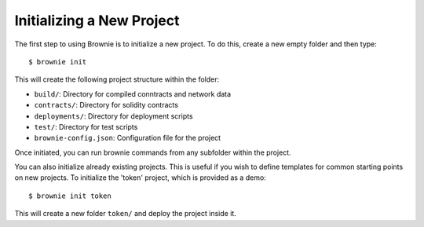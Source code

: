 
==========================
Initializing a New Project
==========================

The first step to using Brownie is to initialize a new project. To do this, create a new empty folder and then type:

::

    $ brownie init

This will create the following project structure within the folder:

* ``build/``: Directory for compiled conntracts and network data
* ``contracts/``: Directory for solidity contracts
* ``deployments/``: Directory for deployment scripts
* ``test/``: Directory for test scripts
* ``brownie-config.json``: Configuration file for the project

Once initiated, you can run brownie commands from any subfolder within the project.

You can also initialize already existing projects. This is useful if you wish to define templates for common starting points on new projects. To initialize the 'token' project, which is provided as a demo:

::

    $ brownie init token

This will create a new folder ``token/`` and deploy the project inside it.
